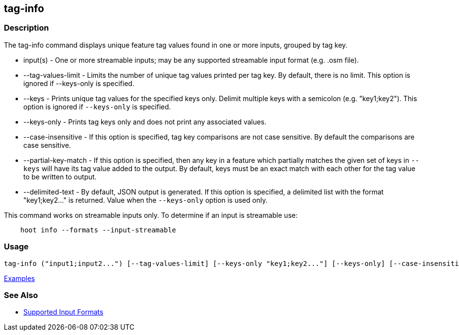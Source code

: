 [[tag-info]]
== tag-info

=== Description

The +tag-info+ command displays unique feature tag values found in one or more inputs, grouped by tag key. 

* +input(s)+            - One or more streamable inputs; may be any supported streamable input format (e.g. .osm file).
* +--tag-values-limit+  - Limits the number of unique tag values printed per tag key. By default, there is no limit. This 
                          option is ignored if --keys-only is specified.
* +--keys+              - Prints unique tag values for the specified keys only.  Delimit multiple keys with a semicolon 
                          (e.g. "key1;key2"). This option is ignored if `--keys-only` is specified.
* +--keys-only+         - Prints tag keys only and does not print any associated values.
* +--case-insensitive+  - If this option is specified, tag key comparisons are not case sensitive. By default the comparisons 
                          are case sensitive.
* +--partial-key-match+ - If this option is specified, then any key in a feature which partially matches the given set of keys 
                          in `--keys` will have its tag value added to the output. By default, keys must be an exact match 
                          with each other for the tag value to be written to output.
* +--delimited-text+    - By default, JSON output is generated. If this option is specified, a delimited list with the format
                          "key1;key2..." is returned. Value when the `--keys-only` option is used only.

This command works on streamable inputs only. To determine if an input is streamable use:

-----
    hoot info --formats --input-streamable
-----

=== Usage

--------------------------------------
tag-info ("input1;input2...") [--tag-values-limit] [--keys-only "key1;key2..."] [--keys-only] [--case-insensitive] [--delimited-text]
--------------------------------------

https://github.com/ngageoint/hootenanny/blob/master/docs/user/CommandLineExamples.asciidoc#display-tag-schema-information-for-a-map[Examples]

=== See Also

* https://github.com/ngageoint/hootenanny/blob/master/docs/user/SupportedDataFormats.asciidoc#applying-changes-1[Supported Input Formats]

